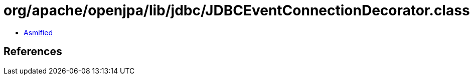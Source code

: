 = org/apache/openjpa/lib/jdbc/JDBCEventConnectionDecorator.class

 - link:JDBCEventConnectionDecorator-asmified.java[Asmified]

== References

